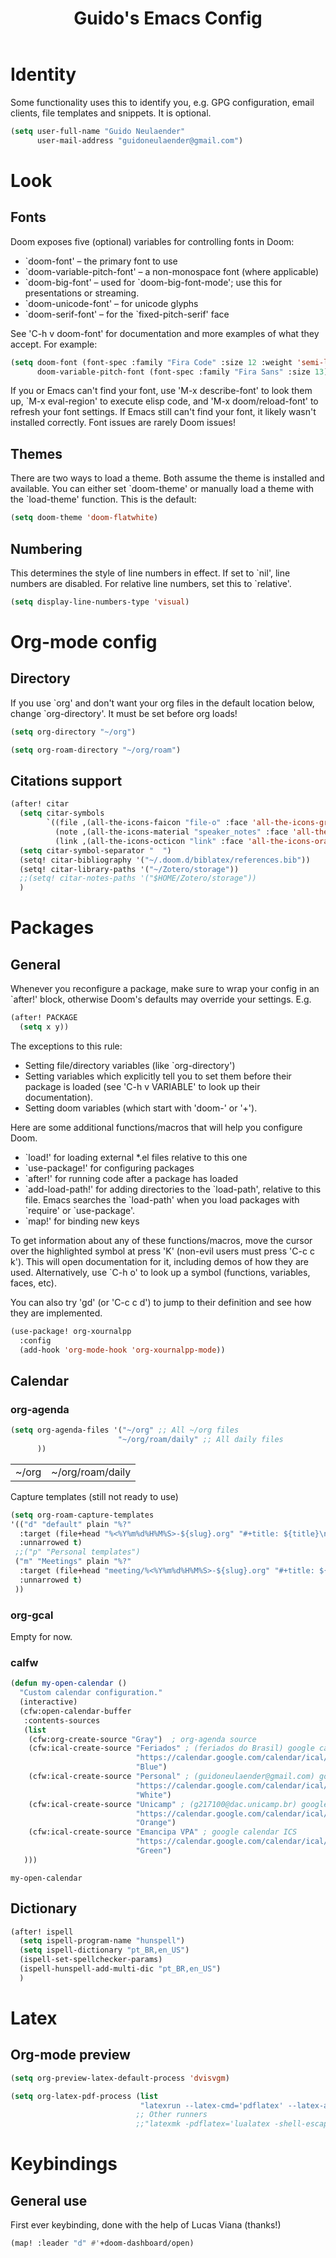 #+title: Guido's Emacs Config
#+startup: overview
* Identity
Some functionality uses this to identify you, e.g. GPG configuration, email
clients, file templates and snippets. It is optional.
#+begin_src emacs-lisp :tangle yes
(setq user-full-name "Guido Neulaender"
      user-mail-address "guidoneulaender@gmail.com")
#+end_src

* Look
** Fonts
Doom exposes five (optional) variables for controlling fonts in Doom:

- `doom-font' -- the primary font to use
- `doom-variable-pitch-font' -- a non-monospace font (where applicable)
- `doom-big-font' -- used for `doom-big-font-mode'; use this for
  presentations or streaming.
- `doom-unicode-font' -- for unicode glyphs
- `doom-serif-font' -- for the `fixed-pitch-serif' face

See 'C-h v doom-font' for documentation and more examples of what they
accept. For example:

#+begin_src emacs-lisp :tangle no
(setq doom-font (font-spec :family "Fira Code" :size 12 :weight 'semi-light)
      doom-variable-pitch-font (font-spec :family "Fira Sans" :size 13))
#+end_src

If you or Emacs can't find your font, use 'M-x describe-font' to look them
up, `M-x eval-region' to execute elisp code, and 'M-x doom/reload-font' to
refresh your font settings. If Emacs still can't find your font, it likely
wasn't installed correctly. Font issues are rarely Doom issues!

** Themes
There are two ways to load a theme. Both assume the theme is installed and
available. You can either set `doom-theme' or manually load a theme with the
`load-theme' function. This is the default:
#+begin_src emacs-lisp :tangle yes
(setq doom-theme 'doom-flatwhite)
#+end_src
** Numbering
This determines the style of line numbers in effect. If set to `nil', line
numbers are disabled. For relative line numbers, set this to `relative'.
#+begin_src emacs-lisp :tangle yes
(setq display-line-numbers-type 'visual)
#+end_src

#+RESULTS:
: visual

* Org-mode config
** Directory
If you use `org' and don't want your org files in the default location below,
change `org-directory'. It must be set before org loads!
#+begin_src emacs-lisp :tangle yes
(setq org-directory "~/org")

(setq org-roam-directory "~/org/roam")
#+end_src

#+RESULTS:
: ~/org/roam

** Citations support
#+begin_src emacs-lisp :tangle yes
(after! citar
  (setq citar-symbols
        `((file ,(all-the-icons-faicon "file-o" :face 'all-the-icons-green :v-adjust -0.1) . " ")
          (note ,(all-the-icons-material "speaker_notes" :face 'all-the-icons-blue :v-adjust -0.3) . " ")
          (link ,(all-the-icons-octicon "link" :face 'all-the-icons-orange :v-adjust 0.01) . " ")))
  (setq citar-symbol-separator "  ")
  (setq! citar-bibliography '("~/.doom.d/biblatex/references.bib"))
  (setq! citar-library-paths '("~/Zotero/storage"))
  ;;(setq! citar-notes-paths '("$HOME/Zotero/storage"))
  )
#+end_src

* Packages
** General
Whenever you reconfigure a package, make sure to wrap your config in an
`after!' block, otherwise Doom's defaults may override your settings. E.g.

#+begin_src emacs-lisp :tangle no
(after! PACKAGE
  (setq x y))
#+end_src
The exceptions to this rule:

  - Setting file/directory variables (like `org-directory')
  - Setting variables which explicitly tell you to set them before their
    package is loaded (see 'C-h v VARIABLE' to look up their documentation).
  - Setting doom variables (which start with 'doom-' or '+').

Here are some additional functions/macros that will help you configure Doom.

- `load!' for loading external *.el files relative to this one
- `use-package!' for configuring packages
- `after!' for running code after a package has loaded
- `add-load-path!' for adding directories to the `load-path', relative to
  this file. Emacs searches the `load-path' when you load packages with
  `require' or `use-package'.
- `map!' for binding new keys

To get information about any of these functions/macros, move the cursor over
the highlighted symbol at press 'K' (non-evil users must press 'C-c c k').
This will open documentation for it, including demos of how they are used.
Alternatively, use `C-h o' to look up a symbol (functions, variables, faces,
etc).

You can also try 'gd' (or 'C-c c d') to jump to their definition and see how
they are implemented.
#+begin_src emacs-lisp :tangle yes
(use-package! org-xournalpp
  :config
  (add-hook 'org-mode-hook 'org-xournalpp-mode))
  #+end_src
** Calendar
*** org-agenda
 #+begin_src emacs-lisp :tangle yes
(setq org-agenda-files '("~/org" ;; All ~/org files
                        "~/org/roam/daily" ;; All daily files
      ))
 #+end_src

 #+RESULTS:
 | ~/org | ~/org/roam/daily |

 Capture templates (still not ready to use)
 #+begin_src emacs-lisp :tangle no
(setq org-roam-capture-templates
'(("d" "default" plain "%?"
  :target (file+head "%<%Y%m%d%H%M%S>-${slug}.org" "#+title: ${title}\n")
  :unnarrowed t)
 ;;("p" "Personal templates")
 ("m" "Meetings" plain "%?"
  :target (file+head "meeting/%<%Y%m%d%H%M%S>-${slug}.org" "#+title: ${title}\n")
  :unnarrowed t)
 ))
 #+end_src

*** org-gcal
Empty for now.
*** calfw
 #+begin_src emacs-lisp :tangle yes
(defun my-open-calendar ()
  "Custom calendar configuration."
  (interactive)
  (cfw:open-calendar-buffer
   :contents-sources
   (list
    (cfw:org-create-source "Gray")  ; org-agenda source
    (cfw:ical-create-source "Feriados" ; (feriados do Brasil) google calendar ICS
                            "https://calendar.google.com/calendar/ical/pt-br.brazilian%23holiday%40group.v.calendar.google.com/public/basic.ics"
                            "Blue")
    (cfw:ical-create-source "Personal" ; (guidoneulaender@gmail.com) google calendar ICS
                            "https://calendar.google.com/calendar/ical/guidoneulaender%40gmail.com/private-31f1b672591b401c237b3f91cd9d9842/basic.ics"
                            "White")
    (cfw:ical-create-source "Unicamp" ; (g217100@dac.unicamp.br) google calendar ICS
                            "https://calendar.google.com/calendar/ical/g217100%40dac.unicamp.br/private-c0e773e73ab27be3d7dc26eb552dea16/basic.ics"
                            "Orange")
    (cfw:ical-create-source "Emancipa VPA" ; google calendar ICS
                            "https://calendar.google.com/calendar/ical/gtppiu9gimkir7psnmiksehmjg%40group.calendar.google.com/private-9e969bdc0fc1c173b8d03288df98ce0c/basic.ics"
                            "Green")
   )))
 #+end_src

 #+RESULTS:
 : my-open-calendar

** Dictionary
#+begin_src emacs-lisp :tangle yes
(after! ispell
  (setq ispell-program-name "hunspell")
  (setq ispell-dictionary "pt_BR,en_US")
  (ispell-set-spellchecker-params)
  (ispell-hunspell-add-multi-dic "pt_BR,en_US")
  )
#+end_src
* Latex
** Org-mode preview
#+begin_src emacs-lisp :tangle yes
(setq org-preview-latex-default-process 'dvisvgm)
#+end_src
#+begin_src emacs-lisp :tangle yes
(setq org-latex-pdf-process (list
                             "latexrun --latex-cmd='pdflatex' --latex-args='-shell-escape' --bibtex-cmd='biber' %f"))
                            ;; Other runners
                            ;;"latexmk -pdflatex='lualatex -shell-escape -interaction nonstopmode' -pdf -f  %f"))
#+end_src
* Keybindings
** General use
First ever keybinding, done with the help of Lucas Viana (thanks!)
#+begin_src emacs-lisp :tangle yes
(map! :leader "d" #'+doom-dashboard/open)
#+end_src
